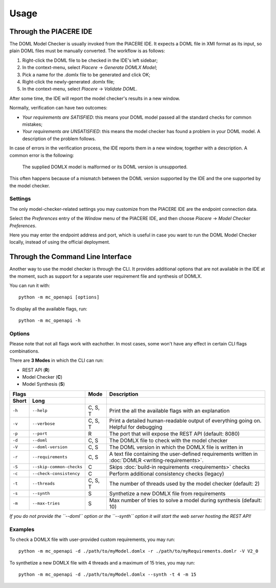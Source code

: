 Usage
*****


Through the PIACERE IDE
=======================

The DOML Model Checker is usually invoked from the PIACERE IDE.
It expects a DOML file in XMI format as its input,
so plain DOML files must be manually converted.
The workflow is as follows:

1. Right-click the DOML file to be checked in the IDE's left sidebar;
2. In the context-menu, select *Piacere* -> *Generate DOMLX Model*;
3. Pick a name for the .domlx file to be generated and click OK;
4. Right-click the newly-generated .domlx file;
5. In the context-menu, select *Piacere* -> *Validate DOML*.


After some time, the IDE will report the model checker's results in a new window.

Normally, verification can have two outcomes:

* *Your requirements are SATISFIED*:
  this means your DOML model passed all the standard checks for common mistakes;
* *Your requirements are UNSATISFIED*:
  this means the model checker has found a problem in your DOML model.
  A description of the problem follows.

In case of errors in the verification process, the IDE reports them in a new window,
together with a description.
A common error is the following:

  The supplied DOMLX model is malformed or its DOML version is unsupported.

This often happens because of a mismatch between the DOML version supported by the IDE
and the one supported by the model checker.


Settings
--------

The only model-checker-related settings you may customize from the PIACERE IDE
are the endpoint connection data.

Select the *Preferences* entry of the *Window* menu of the PIACERE IDE,
and then choose *Piacere* -> *Model Checker Preferences*.

Here you may enter the endpoint address and port, which is useful in case you want to
run the DOML Model Checker locally, instead of using the official deployment.

Through the Command Line Interface
==================================

Another way to use the model checker is through the CLI.
It provides additional options that are not available in the IDE at
the moment, such as support for a separate user requirement file
and synthesis of DOMLX.

You can run it with::

  python -m mc_openapi [options]

To display all the available flags, run::

  python -m mc_openapi -h

Options
-------

Please note that not all flags work with eachother. In most cases, some won't have
any effect in certain CLI flags combinations.

There are **3 Modes** in which the CLI can run:

- REST API (**R**)
- Model Checker (**C**)
- Model Synthesis (**S**)

======  =========================  =========  =================
Flags                              Mode       Description
---------------------------------  ---------  -----------------
Short   Long         
======  =========================  =========  =================
``-h``  ``--help``                 C, S, T    Print the all the available flags with an explanation
``-v``  ``--verbose``              C, S, T    Print a detailed human-readable output of everything going on. Helpful for debugging
``-p``  ``--port``                 R          The port that will expose the REST API (default: 8080)
``-d``  ``--doml``                 C, S       The DOMLX file to check with the model checker
``-V``  ``--doml-version``         C, S       The DOML version in which the DOMLX file is written in
``-r``  ``--requirements``         C, S       A text file containing the user-defined requirements written in :doc:`DOMLR <writing-requirements>`.
``-S``  ``--skip-common-checks``   C          Skips :doc:`build-in requirements <requirements>` checks
``-c``  ``--check-consistency``    C          Perform additional consistency checks (legacy)
``-t``  ``--threads``              C, S, T    The number of threads used by the model checker (default: 2)
``-s``  ``--synth``                S          Synthetize a new DOMLX file from requirements
``-m``  ``--max-tries``            S          Max number of tries to solve a model during synthesis (default: 10)
======  =========================  =========  =================

*If you do not provide the ``--doml`` option or the ``--synth`` option it will start the web server hosting the REST API!*

Examples
--------

To check a DOMLX file with user-provided custom requirements, you may run::

  python -m mc_openapi -d ./path/to/myModel.domlx -r ./path/to/myRequirements.domlr -V V2_0

To synthetize a new DOMLX file with 4 threads and a maximum of 15 tries, you may run::

  python -m mc_openapi -d ./path/to/myModel.domlx --synth -t 4 -m 15
